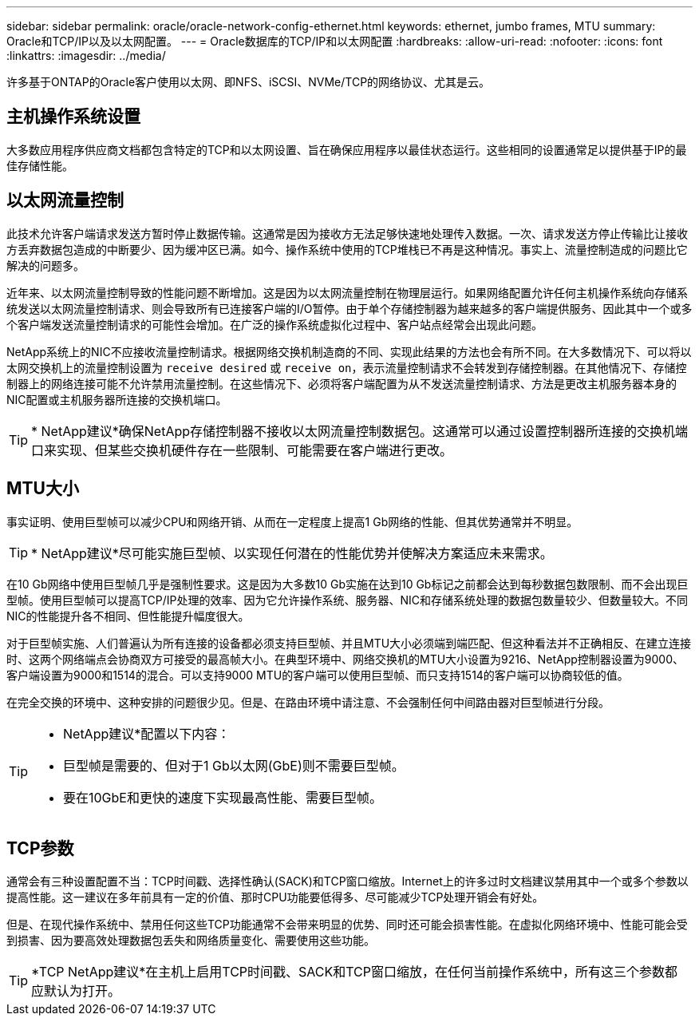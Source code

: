 ---
sidebar: sidebar 
permalink: oracle/oracle-network-config-ethernet.html 
keywords: ethernet, jumbo frames, MTU 
summary: Oracle和TCP/IP以及以太网配置。 
---
= Oracle数据库的TCP/IP和以太网配置
:hardbreaks:
:allow-uri-read: 
:nofooter: 
:icons: font
:linkattrs: 
:imagesdir: ../media/


[role="lead"]
许多基于ONTAP的Oracle客户使用以太网、即NFS、iSCSI、NVMe/TCP的网络协议、尤其是云。



== 主机操作系统设置

大多数应用程序供应商文档都包含特定的TCP和以太网设置、旨在确保应用程序以最佳状态运行。这些相同的设置通常足以提供基于IP的最佳存储性能。



== 以太网流量控制

此技术允许客户端请求发送方暂时停止数据传输。这通常是因为接收方无法足够快速地处理传入数据。一次、请求发送方停止传输比让接收方丢弃数据包造成的中断要少、因为缓冲区已满。如今、操作系统中使用的TCP堆栈已不再是这种情况。事实上、流量控制造成的问题比它解决的问题多。

近年来、以太网流量控制导致的性能问题不断增加。这是因为以太网流量控制在物理层运行。如果网络配置允许任何主机操作系统向存储系统发送以太网流量控制请求、则会导致所有已连接客户端的I/O暂停。由于单个存储控制器为越来越多的客户端提供服务、因此其中一个或多个客户端发送流量控制请求的可能性会增加。在广泛的操作系统虚拟化过程中、客户站点经常会出现此问题。

NetApp系统上的NIC不应接收流量控制请求。根据网络交换机制造商的不同、实现此结果的方法也会有所不同。在大多数情况下、可以将以太网交换机上的流量控制设置为 `receive desired` 或 `receive on`，表示流量控制请求不会转发到存储控制器。在其他情况下、存储控制器上的网络连接可能不允许禁用流量控制。在这些情况下、必须将客户端配置为从不发送流量控制请求、方法是更改主机服务器本身的NIC配置或主机服务器所连接的交换机端口。


TIP: * NetApp建议*确保NetApp存储控制器不接收以太网流量控制数据包。这通常可以通过设置控制器所连接的交换机端口来实现、但某些交换机硬件存在一些限制、可能需要在客户端进行更改。



== MTU大小

事实证明、使用巨型帧可以减少CPU和网络开销、从而在一定程度上提高1 Gb网络的性能、但其优势通常并不明显。


TIP: * NetApp建议*尽可能实施巨型帧、以实现任何潜在的性能优势并使解决方案适应未来需求。

在10 Gb网络中使用巨型帧几乎是强制性要求。这是因为大多数10 Gb实施在达到10 Gb标记之前都会达到每秒数据包数限制、而不会出现巨型帧。使用巨型帧可以提高TCP/IP处理的效率、因为它允许操作系统、服务器、NIC和存储系统处理的数据包数量较少、但数量较大。不同NIC的性能提升各不相同、但性能提升幅度很大。

对于巨型帧实施、人们普遍认为所有连接的设备都必须支持巨型帧、并且MTU大小必须端到端匹配、但这种看法并不正确相反、在建立连接时、这两个网络端点会协商双方可接受的最高帧大小。在典型环境中、网络交换机的MTU大小设置为9216、NetApp控制器设置为9000、客户端设置为9000和1514的混合。可以支持9000 MTU的客户端可以使用巨型帧、而只支持1514的客户端可以协商较低的值。

在完全交换的环境中、这种安排的问题很少见。但是、在路由环境中请注意、不会强制任何中间路由器对巨型帧进行分段。

[TIP]
====
* NetApp建议*配置以下内容：

* 巨型帧是需要的、但对于1 Gb以太网(GbE)则不需要巨型帧。
* 要在10GbE和更快的速度下实现最高性能、需要巨型帧。


====


== TCP参数

通常会有三种设置配置不当：TCP时间戳、选择性确认(SACK)和TCP窗口缩放。Internet上的许多过时文档建议禁用其中一个或多个参数以提高性能。这一建议在多年前具有一定的价值、那时CPU功能要低得多、尽可能减少TCP处理开销会有好处。

但是、在现代操作系统中、禁用任何这些TCP功能通常不会带来明显的优势、同时还可能会损害性能。在虚拟化网络环境中、性能可能会受到损害、因为要高效处理数据包丢失和网络质量变化、需要使用这些功能。


TIP: *TCP NetApp建议*在主机上启用TCP时间戳、SACK和TCP窗口缩放，在任何当前操作系统中，所有这三个参数都应默认为打开。
